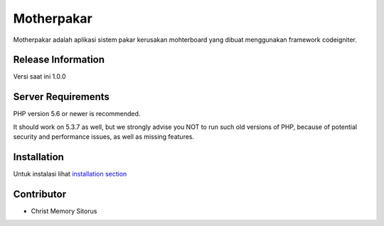 ###################
Motherpakar
###################

Motherpakar adalah aplikasi sistem pakar kerusakan mohterboard
yang dibuat menggunakan framework codeigniter. 

*******************
Release Information
*******************

Versi saat ini 1.0.0

*******************
Server Requirements
*******************

PHP version 5.6 or newer is recommended.

It should work on 5.3.7 as well, but we strongly advise you NOT to run
such old versions of PHP, because of potential security and performance
issues, as well as missing features.

************
Installation
************

Untuk instalasi lihat `installation section <https://codeigniter.com/user_guide/installation/index.html>`_

***************
Contributor
***************

- Christ Memory Sitorus
